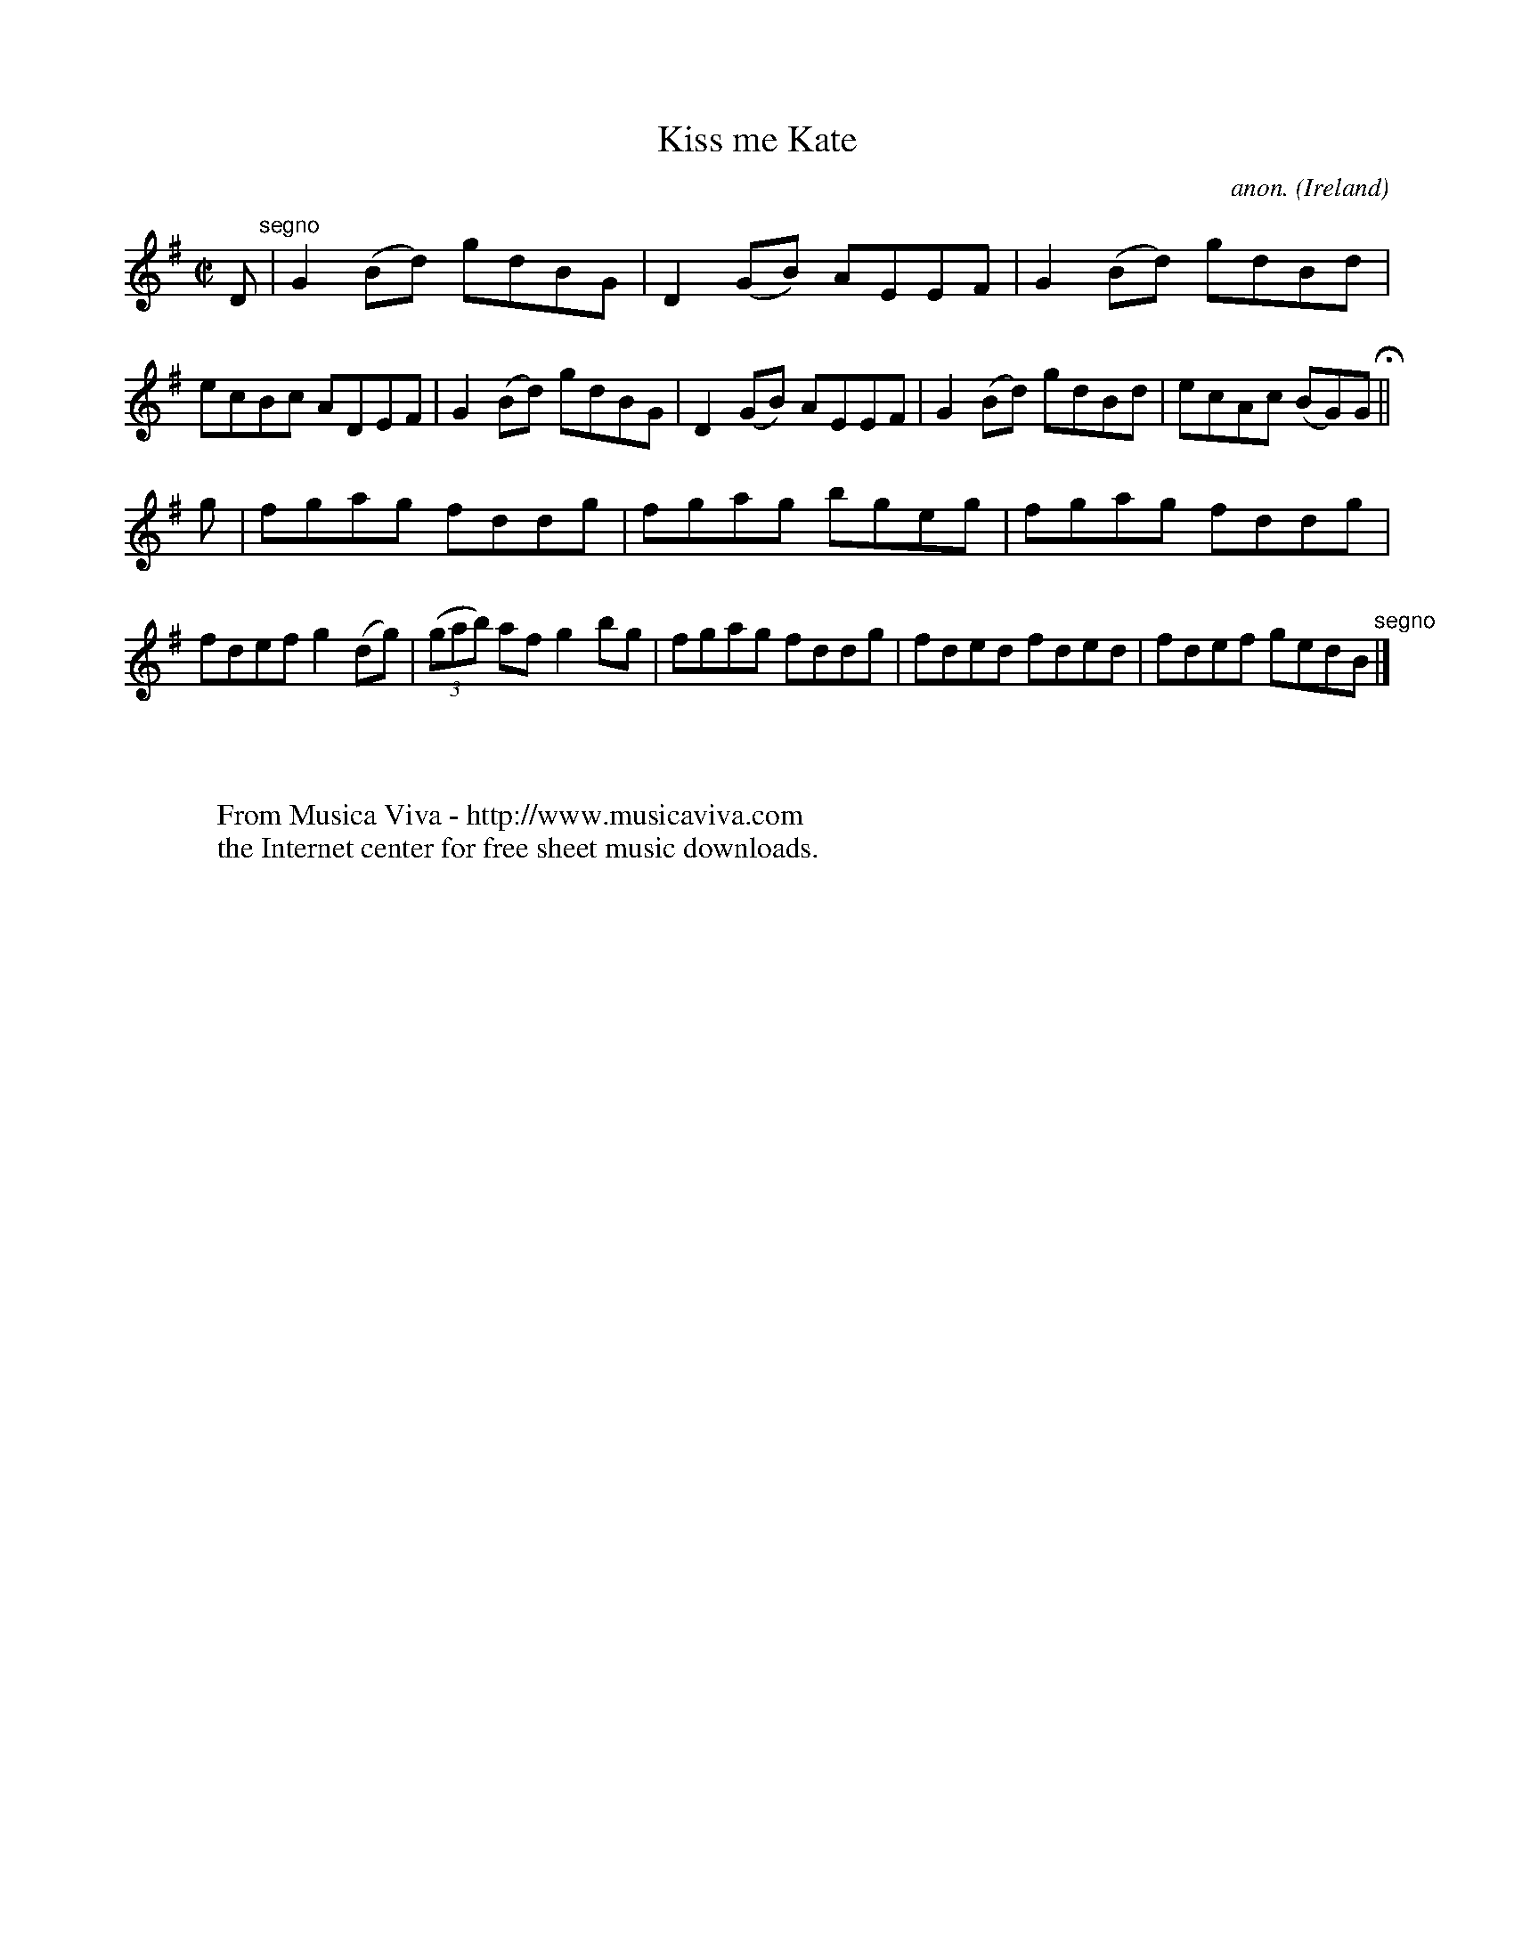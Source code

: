 X:669
T:Kiss me Kate
C:anon.
O:Ireland
B:Francis O'Neill: "The Dance Music of Ireland" (1907) no. 669
R:Reel
Z:Transcribed by Frank Nordberg - http://www.musicaviva.com
F:http://www.musicaviva.com/abc/tunes/ireland/oneill-1001/0669/oneill-1001-0669-1.abc
M:C|
L:1/8
K:G
D "^segno" |G2(Bd) gdBG|D2(GB) AEEF|G2(Bd) gdBd|ecBc ADEF|G2(Bd) gdBG|D2(GB) AEEF|G2(Bd) gdBd|ecAc (BG)G H ||
g|fgag fddg|fgag bgeg|fgag fddg|fdef g2(dg)|(3(gab) af g2bg|fgag fddg|fded fded|fdef gedB "^segno" |]
W:
W:
W:  From Musica Viva - http://www.musicaviva.com
W:  the Internet center for free sheet music downloads.
